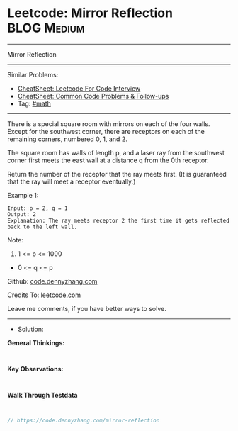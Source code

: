 * Leetcode: Mirror Reflection                                    :BLOG:Medium:
#+STARTUP: showeverything
#+OPTIONS: toc:nil \n:t ^:nil creator:nil d:nil
:PROPERTIES:
:type:     math
:END:
---------------------------------------------------------------------
Mirror Reflection
---------------------------------------------------------------------
#+BEGIN_HTML
<a href="https://github.com/dennyzhang/code.dennyzhang.com/tree/master/problems/mirror-reflection"><img align="right" width="200" height="183" src="https://www.dennyzhang.com/wp-content/uploads/denny/watermark/github.png" /></a>
#+END_HTML
Similar Problems:
- [[https://cheatsheet.dennyzhang.com/cheatsheet-leetcode-A4][CheatSheet: Leetcode For Code Interview]]
- [[https://cheatsheet.dennyzhang.com/cheatsheet-followup-A4][CheatSheet: Common Code Problems & Follow-ups]]
- Tag: [[https://code.dennyzhang.com/review-math][#math]]
---------------------------------------------------------------------
There is a special square room with mirrors on each of the four walls.  Except for the southwest corner, there are receptors on each of the remaining corners, numbered 0, 1, and 2.

The square room has walls of length p, and a laser ray from the southwest corner first meets the east wall at a distance q from the 0th receptor.

Return the number of the receptor that the ray meets first.  (It is guaranteed that the ray will meet a receptor eventually.)

Example 1:
[[image-blog:Leetcode: Mirror Reflection][https://raw.githubusercontent.com/dennyzhang/code.dennyzhang.com/master/images/reflection.png]]
#+BEGIN_EXAMPLE
Input: p = 2, q = 1
Output: 2
Explanation: The ray meets receptor 2 the first time it gets reflected back to the left wall.
#+END_EXAMPLE

Note:

1. 1 <= p <= 1000
- 0 <= q <= p

Github: [[https://github.com/dennyzhang/code.dennyzhang.com/tree/master/problems/mirror-reflection][code.dennyzhang.com]]

Credits To: [[https://leetcode.com/problems/mirror-reflection/description/][leetcode.com]]

Leave me comments, if you have better ways to solve.
---------------------------------------------------------------------
- Solution:

*General Thinkings:*
#+BEGIN_EXAMPLE

#+END_EXAMPLE

*Key Observations:*
#+BEGIN_EXAMPLE

#+END_EXAMPLE

*Walk Through Testdata*
#+BEGIN_EXAMPLE

#+END_EXAMPLE

#+BEGIN_SRC go
// https://code.dennyzhang.com/mirror-reflection

#+END_SRC

#+BEGIN_HTML
<div style="overflow: hidden;">
<div style="float: left; padding: 5px"> <a href="https://www.linkedin.com/in/dennyzhang001"><img src="https://www.dennyzhang.com/wp-content/uploads/sns/linkedin.png" alt="linkedin" /></a></div>
<div style="float: left; padding: 5px"><a href="https://github.com/dennyzhang"><img src="https://www.dennyzhang.com/wp-content/uploads/sns/github.png" alt="github" /></a></div>
<div style="float: left; padding: 5px"><a href="https://www.dennyzhang.com/slack" target="_blank" rel="nofollow"><img src="https://www.dennyzhang.com/wp-content/uploads/sns/slack.png" alt="slack"/></a></div>
</div>
#+END_HTML
